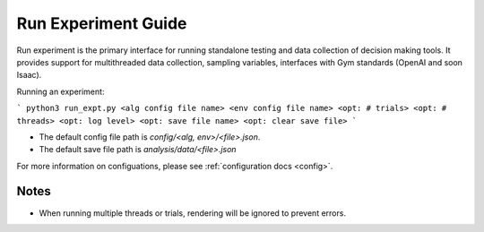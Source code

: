 ====================
Run Experiment Guide
====================

Run experiment is the primary interface for running standalone testing and data collection of decision making tools. 
It provides support for multithreaded data collection, sampling variables, interfaces with Gym standards (OpenAI and soon Isaac).

Running an experiment:

```
python3 run_expt.py <alg config file name> <env config file name> <opt: # trials> <opt: # threads> <opt: log level> <opt: save file name> <opt: clear save file>
```

- The default config file path is `config/<alg, env>/<file>.json`.

- The default save file path is `analysis/data/<file>.json`

For more information on configuations, please see :ref:`configuration docs <config>`.

Notes
#####

- When running multiple threads or trials, rendering will be ignored to prevent errors. 